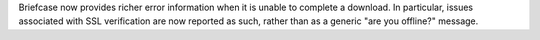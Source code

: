 Briefcase now provides richer error information when it is unable to complete a download. In particular, issues associated with SSL verification are now reported as such, rather than as a generic "are you offline?" message.
